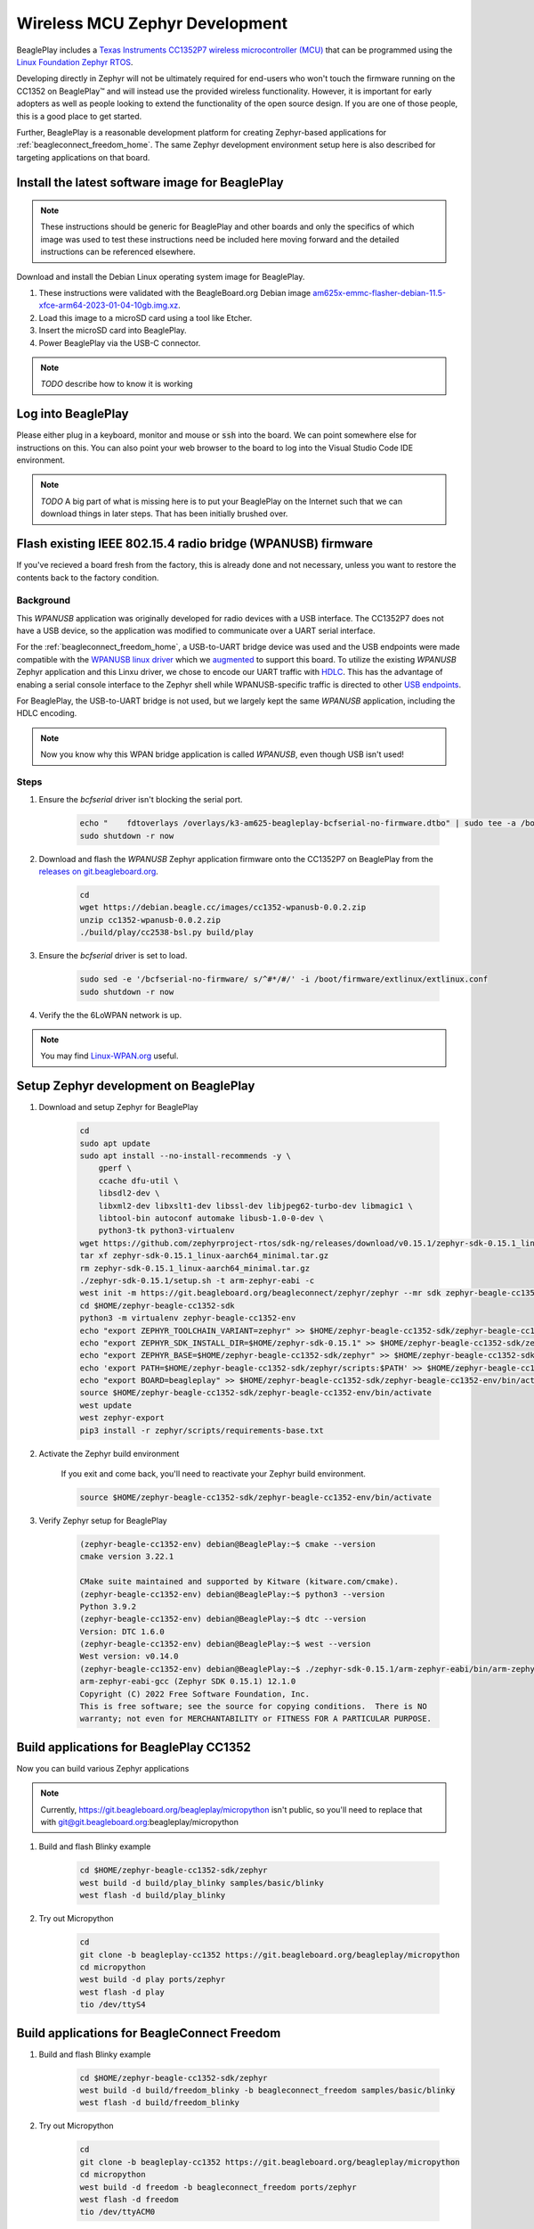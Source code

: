 .. _beagleplay-zephyr-development:

Wireless MCU Zephyr Development
###############################

BeaglePlay includes a `Texas Instruments CC1352P7 wireless microcontroller (MCU) <https://www.ti.com/product/CC1352P7>`_
that can be programmed using the `Linux Foundation Zephyr RTOS <https://www.zephyrproject.org/>`_.

Developing directly in Zephyr will not be ultimately required for end-users 
who won't touch the firmware running on the CC1352 on BeaglePlay™ and will instead
use the provided wireless functionality. However, it is important for early 
adopters as well as people looking to extend the functionality of the open 
source design. If you are one of those people, this is a good place to get 
started.

Further, BeaglePlay is a reasonable development platform for creating Zephyr-based
applications for :ref:`beagleconnect_freedom_home`. The same Zephyr development
environment setup here is also described for targeting applications on that board.

Install the latest software image for BeaglePlay
*************************************************

.. note::

    These instructions should be generic for BeaglePlay and other boards and only the
    specifics of which image was used to test these instructions need be included
    here moving forward and the detailed instructions can be referenced elsewhere.

Download and install the Debian Linux operating system image for BeaglePlay.

#. These instructions were validated with the BeagleBoard.org Debian image `am625x-emmc-flasher-debian-11.5-xfce-arm64-2023-01-04-10gb.img.xz <https://rcn-ee.net/rootfs/debian-arm64-xfce/2023-01-04/am625x-debian-11.6-xfce-arm64-2023-01-04-10gb.img.xz>`_.

#. Load this image to a microSD card using a tool like Etcher.

#. Insert the microSD card into BeaglePlay.

#. Power BeaglePlay via the USB-C connector.

.. note::

   *TODO* describe how to know it is working

Log into BeaglePlay
*********************************

Please either plug in a keyboard, monitor and mouse or :code:`ssh` into the board. We can point
somewhere else for instructions on this. You can also point your web browser to the board to log
into the Visual Studio Code IDE environment.

.. note::

    *TODO* A big part of what is missing here is to put your BeaglePlay on the Internet such
    that we can download things in later steps. That has been initially brushed over.

Flash existing IEEE 802.15.4 radio bridge (WPANUSB) firmware
************************************************************

If you've recieved a board fresh from the factory, this is already done and not necessary, unless
you want to restore the contents back to the factory condition.

Background
==========

This `WPANUSB` application was originally developed for radio devices with a USB interface. The CC1352P7
does not have a USB device, so the application was modified to communicate over a UART serial interface.

For the :ref:`beagleconnect_freedom_home`, a USB-to-UART bridge device was used and the USB endpoints
were made compatible with the `WPANUSB linux driver <https://github.com/finikorg/wpanusb>`_ which we
`augmented <https://git.beagleboard.org/beagleconnect/linux/wpanusb/>`_ to support this board. To utilize
the existing `WPANUSB` Zephyr application and this Linxu driver, we chose to encode our UART traffic with
`HDLC <https://en.wikipedia.org/wiki/High-Level_Data_Link_Control>`_. This has the advantage of enabing a
serial console interface to the Zephyr shell while WPANUSB-specific traffic is directed to other
`USB endpoints <https://simple.wikipedia.org/wiki/USB#How_USB_works>`_.

For BeaglePlay, the USB-to-UART bridge is not used, but we largely kept the same `WPANUSB` application,
including the HDLC encoding.

.. note::
    Now you know why this WPAN bridge application is called `WPANUSB`, even though USB isn't used!

Steps
=====

#. Ensure the `bcfserial` driver isn't blocking the serial port.

    .. code-block:: bash

        echo "    fdtoverlays /overlays/k3-am625-beagleplay-bcfserial-no-firmware.dtbo" | sudo tee -a /boot/firmware/extlinux/extlinux.conf
        sudo shutdown -r now

#. Download and flash the `WPANUSB` Zephyr application firmware onto the CC1352P7 on BeaglePlay from the `releases on git.beagleboard.org <https://git.beagleboard.org/beagleplay/cc1352/wpanusb/-/releases>`_.

    .. code-block:: bash

        cd
        wget https://debian.beagle.cc/images/cc1352-wpanusb-0.0.2.zip
        unzip cc1352-wpanusb-0.0.2.zip
        ./build/play/cc2538-bsl.py build/play

#. Ensure the `bcfserial` driver is set to load.

    .. code-block:: bash

        sudo sed -e '/bcfserial-no-firmware/ s/^#*/#/' -i /boot/firmware/extlinux/extlinux.conf
        sudo shutdown -r now

#. Verify the the 6LoWPAN network is up.

    .. callout::

        .. code-block:: shell-session

            debian@BeaglePlay:~$ lsmod | grep bcfserial
            bcfserial              24576  0 <1>
            mac802154              77824  2 wpanusb,bcfserial
            debian@BeaglePlay:~$ ifconfig
            SoftAp0: flags=4163<UP,BROADCAST,RUNNING,MULTICAST>  mtu 1500
                    inet 192.168.8.1  netmask 255.255.255.0  broadcast 192.168.8.255
                    inet6 fe80::3ee4:b0ff:fe7e:b5f7  prefixlen 64  scopeid 0x20<link>
                    ether 3c:e4:b0:7e:b5:f7  txqueuelen 1000  (Ethernet)
                    RX packets 4046  bytes 576780 (563.2 KiB)
                    RX errors 0  dropped 0  overruns 0  frame 0
                    TX packets 4953  bytes 5116336 (4.8 MiB)
                    TX errors 0  dropped 0 overruns 0  carrier 0  collisions 0

            docker0: flags=4099<UP,BROADCAST,MULTICAST>  mtu 1500
                    inet 172.17.0.1  netmask 255.255.0.0  broadcast 172.17.255.255
                    ether 02:42:f8:29:41:69  txqueuelen 0  (Ethernet)
                    RX packets 0  bytes 0 (0.0 B)
                    RX errors 0  dropped 0  overruns 0  frame 0
                    TX packets 0  bytes 0 (0.0 B)
                    TX errors 0  dropped 0 overruns 0  carrier 0  collisions 0

            eth0: flags=4099<UP,BROADCAST,MULTICAST>  mtu 1500
                    ether f4:84:4c:fc:5d:13  txqueuelen 1000  (Ethernet)
                    RX packets 0  bytes 0 (0.0 B)
                    RX errors 0  dropped 0  overruns 0  frame 0
                    TX packets 0  bytes 0 (0.0 B)
                    TX errors 0  dropped 0 overruns 0  carrier 0  collisions 0

            lo: flags=73<UP,LOOPBACK,RUNNING>  mtu 65536
                    inet 127.0.0.1  netmask 255.0.0.0
                    inet6 ::1  prefixlen 128  scopeid 0x10<host>
                    loop  txqueuelen 1000  (Local Loopback)
                    RX packets 246239  bytes 19948296 (19.0 MiB)
                    RX errors 0  dropped 0  overruns 0  frame 0
                    TX packets 246239  bytes 19948296 (19.0 MiB)
                    TX errors 0  dropped 0 overruns 0  carrier 0  collisions 0

            lowpan0: flags=4163<UP,BROADCAST,RUNNING,MULTICAST>  mtu 1280 <2>
                    inet6 fe80::200:0:0:0  prefixlen 64  scopeid 0x20<link> <3>
                    inet6 2001:db8::2  prefixlen 64  scopeid 0x0<global> <4>
                    unspec 00-00-00-00-00-00-00-00-00-00-00-00-00-00-00-00  txqueuelen 1000  (UNSPEC)
                    RX packets 107947  bytes 6629290 (6.3 MiB)
                    RX errors 0  dropped 0  overruns 0  frame 0
                    TX packets 2882  bytes 179511 (175.3 KiB) <5>
                    TX errors 0  dropped 0 overruns 0  carrier 0  collisions 0

            usb0: flags=4163<UP,BROADCAST,RUNNING,MULTICAST>  mtu 1500
                    inet 192.168.7.2  netmask 255.255.255.0  broadcast 192.168.7.255
                    inet6 fe80::1eba:8cff:fea2:ed6b  prefixlen 64  scopeid 0x20<link>
                    ether 1c:ba:8c:a2:ed:6b  txqueuelen 1000  (Ethernet)
                    RX packets 9858  bytes 2638440 (2.5 MiB)
                    RX errors 0  dropped 0  overruns 0  frame 0
                    TX packets 4155  bytes 1454082 (1.3 MiB)
                    TX errors 0  dropped 0 overruns 0  carrier 0  collisions 0

            usb1: flags=4163<UP,BROADCAST,RUNNING,MULTICAST>  mtu 1500
                    inet 192.168.6.2  netmask 255.255.255.0  broadcast 192.168.6.255
                    inet6 fe80::1eba:8cff:fea2:ed6d  prefixlen 64  scopeid 0x20<link>
                    ether 1c:ba:8c:a2:ed:6d  txqueuelen 1000  (Ethernet)
                    RX packets 469614  bytes 35385636 (33.7 MiB)
                    RX errors 0  dropped 0  overruns 0  frame 0
                    TX packets 365548  bytes 66523708 (63.4 MiB)
                    TX errors 0  dropped 0 overruns 0  carrier 0  collisions 0

            wlan0: flags=4163<UP,BROADCAST,RUNNING,MULTICAST>  mtu 1500
                    inet 192.168.0.161  netmask 255.255.255.0  broadcast 192.168.0.255
                    inet6 fe80::3ee4:b0ff:fe7e:b5f6  prefixlen 64  scopeid 0x20<link>
                    inet6 2601:408:c083:b6c0::d00d  prefixlen 128  scopeid 0x0<global>
                    ether 3c:e4:b0:7e:b5:f6  txqueuelen 1000  (Ethernet)
                    RX packets 3188898  bytes 678154090 (646.7 MiB)
                    RX errors 0  dropped 0  overruns 0  frame 0
                    TX packets 1162074  bytes 293237366 (279.6 MiB)
                    TX errors 0  dropped 0 overruns 0  carrier 0  collisions 0

            wpan0: flags=195<UP,BROADCAST,RUNNING,NOARP>  mtu 123 <6>
                    unspec 00-00-00-00-00-00-00-00-00-00-00-00-00-00-00-00  txqueuelen 300  (UNSPEC)
                    RX packets 108495  bytes 2539160 (2.4 MiB)
                    RX errors 0  dropped 0  overruns 0  frame 0
                    TX packets 2888  bytes 140523 (137.2 KiB)
                    TX errors 0  dropped 0 overruns 0  carrier 0  collisions 0

        .. annotations::

            <1> You'll want to see that the `bcfserial` driver has been loaded.

            <2> There should be a `lowpan0` interface.

            <3> There should be a link-local address for `lowpan0`.

            <4> There should be a global address for `lowpan0`.

            <5> Seeing some packets have been transmitted can give you some confidence.

            <6> The `wpan0` interface should be there, but we have a 6LoWPAN adapter on top of it.


.. note::

   You may find `Linux-WPAN.org <https://linux-wpan.org/documentation.html>`_ useful.


.. _beagleplay-zephyr-development-setup:

Setup Zephyr development on BeaglePlay
*********************************************

#. Download and setup Zephyr for BeaglePlay

    .. code-block:: bash
        
        cd
        sudo apt update
        sudo apt install --no-install-recommends -y \
            gperf \
            ccache dfu-util \
            libsdl2-dev \
            libxml2-dev libxslt1-dev libssl-dev libjpeg62-turbo-dev libmagic1 \
            libtool-bin autoconf automake libusb-1.0-0-dev \
            python3-tk python3-virtualenv
        wget https://github.com/zephyrproject-rtos/sdk-ng/releases/download/v0.15.1/zephyr-sdk-0.15.1_linux-aarch64_minimal.tar.gz
        tar xf zephyr-sdk-0.15.1_linux-aarch64_minimal.tar.gz
        rm zephyr-sdk-0.15.1_linux-aarch64_minimal.tar.gz
        ./zephyr-sdk-0.15.1/setup.sh -t arm-zephyr-eabi -c
        west init -m https://git.beagleboard.org/beagleconnect/zephyr/zephyr --mr sdk zephyr-beagle-cc1352-sdk
        cd $HOME/zephyr-beagle-cc1352-sdk
        python3 -m virtualenv zephyr-beagle-cc1352-env
        echo "export ZEPHYR_TOOLCHAIN_VARIANT=zephyr" >> $HOME/zephyr-beagle-cc1352-sdk/zephyr-beagle-cc1352-env/bin/activate
        echo "export ZEPHYR_SDK_INSTALL_DIR=$HOME/zephyr-sdk-0.15.1" >> $HOME/zephyr-beagle-cc1352-sdk/zephyr-beagle-cc1352-env/bin/activate
        echo "export ZEPHYR_BASE=$HOME/zephyr-beagle-cc1352-sdk/zephyr" >> $HOME/zephyr-beagle-cc1352-sdk/zephyr-beagle-cc1352-env/bin/activate
        echo 'export PATH=$HOME/zephyr-beagle-cc1352-sdk/zephyr/scripts:$PATH' >> $HOME/zephyr-beagle-cc1352-sdk/zephyr-beagle-cc1352-env/bin/activate
        echo "export BOARD=beagleplay" >> $HOME/zephyr-beagle-cc1352-sdk/zephyr-beagle-cc1352-env/bin/activate
        source $HOME/zephyr-beagle-cc1352-sdk/zephyr-beagle-cc1352-env/bin/activate
        west update
        west zephyr-export
        pip3 install -r zephyr/scripts/requirements-base.txt

#. Activate the Zephyr build environment

    If you exit and come back, you'll need to reactivate your Zephyr build environment.

    .. code-block:: bash
        
        source $HOME/zephyr-beagle-cc1352-sdk/zephyr-beagle-cc1352-env/bin/activate

#. Verify Zephyr setup for BeaglePlay

    .. code-block:: shell-session

        (zephyr-beagle-cc1352-env) debian@BeaglePlay:~$ cmake --version
        cmake version 3.22.1

        CMake suite maintained and supported by Kitware (kitware.com/cmake).
        (zephyr-beagle-cc1352-env) debian@BeaglePlay:~$ python3 --version
        Python 3.9.2
        (zephyr-beagle-cc1352-env) debian@BeaglePlay:~$ dtc --version
        Version: DTC 1.6.0
        (zephyr-beagle-cc1352-env) debian@BeaglePlay:~$ west --version
        West version: v0.14.0
        (zephyr-beagle-cc1352-env) debian@BeaglePlay:~$ ./zephyr-sdk-0.15.1/arm-zephyr-eabi/bin/arm-zephyr-eabi-gcc --version
        arm-zephyr-eabi-gcc (Zephyr SDK 0.15.1) 12.1.0
        Copyright (C) 2022 Free Software Foundation, Inc.
        This is free software; see the source for copying conditions.  There is NO
        warranty; not even for MERCHANTABILITY or FITNESS FOR A PARTICULAR PURPOSE.

 
Build applications for BeaglePlay CC1352
*********************************************

Now you can build various Zephyr applications

.. note::

    Currently, https://git.beagleboard.org/beagleplay/micropython isn't public, so you'll need
    to replace that with git@git.beagleboard.org:beagleplay/micropython


#. Build and flash Blinky example

    .. code-block:: bash

        cd $HOME/zephyr-beagle-cc1352-sdk/zephyr
        west build -d build/play_blinky samples/basic/blinky
        west flash -d build/play_blinky

#. Try out Micropython

    .. code-block:: bash

        cd
        git clone -b beagleplay-cc1352 https://git.beagleboard.org/beagleplay/micropython
        cd micropython
        west build -d play ports/zephyr
        west flash -d play
        tio /dev/ttyS4

Build applications for BeagleConnect Freedom
*********************************************

#. Build and flash Blinky example

    .. code-block:: bash

        cd $HOME/zephyr-beagle-cc1352-sdk/zephyr
        west build -d build/freedom_blinky -b beagleconnect_freedom samples/basic/blinky
        west flash -d build/freedom_blinky

#. Try out Micropython

    .. code-block:: bash

        cd
        git clone -b beagleplay-cc1352 https://git.beagleboard.org/beagleplay/micropython
        cd micropython
        west build -d freedom -b beagleconnect_freedom ports/zephyr
        west flash -d freedom
        tio /dev/ttyACM0


.. important::

    Nothing below here is tested

#. TODO

    .. code-block:: bash

        west build -d build/sensortest zephyr/samples/boards/beagle_bcf/sensortest -- -DOVERLAY_CONFIG=overlay-subghz.conf

#. TODO

    .. code-block:: bash

        west build -d build/wpanusb modules/lib/wpanusb_bc -- -DOVERLAY_CONFIG=overlay-subghz.conf

#. TODO

    .. code-block:: bash

        west build -d build/bcfserial modules/lib/wpanusb_bc -- -DOVERLAY_CONFIG=overlay-bcfserial.conf -DDTC_OVERLAY_FILE=bcfserial.overlay

#. TODO

    .. code-block:: bash

        west build -d build/greybus modules/lib/greybus/samples/subsys/greybus/net -- -DOVERLAY_CONFIG=overlay-802154-subg.conf


Flash applications to BeagleConnect Freedom from BeagleBone Green Gateway
=========================================================================

And then you can flash the BeagleConnect Freedom boards over USB

#. Make sure you are in Zephyr directory
    .. code-block:: bash

        cd $HOME/bcf-zephyr

#. Flash Blinky
    .. code-block:: bash

        cc2538-bsl.py build/blinky

Debug applications over the serial terminal
===========================================

#TODO#
